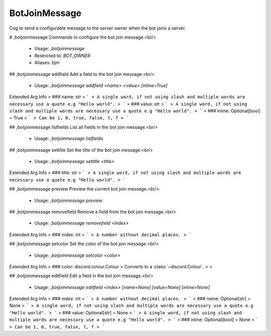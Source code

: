 BotJoinMessage
==============

Cog to send a configurable message to the server owner when the bot joins a server.

# ,botjoinmessage
Commands to configure the bot join message.<br/>
 - Usage: `,botjoinmessage`
 - Restricted to: `BOT_OWNER`
 - Aliases: `bjm`


## ,botjoinmessage addfield
Add a field to the bot join message.<br/>
 - Usage: `,botjoinmessage addfield <name> <value> [inline=True]`
Extended Arg Info
> ### name: str
> ```
> A single word, if not using slash and multiple words are necessary use a quote e.g "Hello world".
> ```
> ### value: str
> ```
> A single word, if not using slash and multiple words are necessary use a quote e.g "Hello world".
> ```
> ### inline: Optional[bool] = True
> ```
> Can be 1, 0, true, false, t, f
> ```


## ,botjoinmessage listfields
List all fields in the bot join message.<br/>
 - Usage: `,botjoinmessage listfields`


## ,botjoinmessage settitle
Set the title of the bot join message.<br/>
 - Usage: `,botjoinmessage settitle <title>`
Extended Arg Info
> ### title: str
> ```
> A single word, if not using slash and multiple words are necessary use a quote e.g "Hello world".
> ```


## ,botjoinmessage preview
Preview the current bot join message.<br/>
 - Usage: `,botjoinmessage preview`


## ,botjoinmessage removefield
Remove a field from the bot join message.<br/>
 - Usage: `,botjoinmessage removefield <index>`
Extended Arg Info
> ### index: int
> ```
> A number without decimal places.
> ```


## ,botjoinmessage setcolor
Set the color of the bot join message.<br/>
 - Usage: `,botjoinmessage setcolor <color>`
Extended Arg Info
> ### color: discord.colour.Colour
> Converts to a :class:`~discord.Colour`.
> 
>     


## ,botjoinmessage editfield
Edit a field in the bot join message.<br/>
 - Usage: `,botjoinmessage editfield <index> [name=None] [value=None] [inline=None]`
Extended Arg Info
> ### index: int
> ```
> A number without decimal places.
> ```
> ### name: Optional[str] = None
> ```
> A single word, if not using slash and multiple words are necessary use a quote e.g "Hello world".
> ```
> ### value: Optional[str] = None
> ```
> A single word, if not using slash and multiple words are necessary use a quote e.g "Hello world".
> ```
> ### inline: Optional[bool] = None
> ```
> Can be 1, 0, true, false, t, f
> ```


